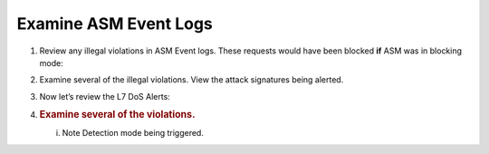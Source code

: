 Examine ASM Event Logs
~~~~~~~~~~~~~~~~~~~~~~~~~~~~~~


#. Review any illegal violations in ASM Event
   logs. These requests would have been blocked **if** ASM was in
   blocking mode:

   .. image:: /_static/class3/image15.png
     :width: 5.80208in
     :height: 3.05208in

#. Examine several of the illegal violations. View the attack signatures
   being alerted.

#. Now let’s review the L7 DoS Alerts:

#. .. rubric:: Examine several of the violations.
      :name: examine-several-of-the-violations.

   .. image:: /_static/class3/image16.png
     :width: 6.23681in
     :height: 3.04097in

   i. Note Detection mode being triggered.
